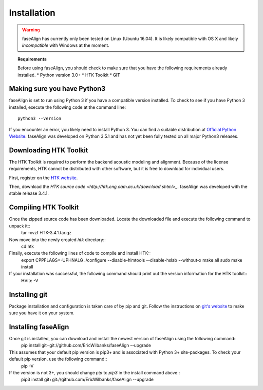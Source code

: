 .. _installation:

Installation
============

.. warning:: faseAlign has currently only been tested on Linux (Ubuntu 16.04). It is likely compatible with OS X and likely *incompatible* with Windows at the moment. 

.. topic:: Requirements
	
	Before using faseAlign, you should check to make sure that you have the following requirements already installed.
	* Python version 3.0+ 
	* HTK Toolkit
	* GIT


Making sure you have Python3
----------------------------
faseAlign is set to run using Python 3 if you have a compatible version installed. To check to see if you have Python 3 installed, execute the following code at the command line::

	python3 --version

If you encounter an error, you likely need to install Python 3. You can find a suitable distribution at `Official Python Website <https://www.python.org/downloads/>`_. faseAlign was developed on Python 3.5.1 and has not yet been fully tested on all major Python3 releases.


Downloading HTK Toolkit
----------------------
The HTK Toolkit is required to perform the backend acoustic modeling and alignment. Because of the license requirements, HTK cannot be distributed with other software, but it is free to download for individual users. 

First, register on the `HTK website <http://htk.eng.cam.ac.uk/register.shtml>`_.

Then, download the `HTK source code <http://htk.eng.cam.ac.uk/download.shtml>_`. faseAlign was developed with the stable release 3.4.1.


Compiling HTK Toolkit
---------------------
Once the zipped source code has been downloaded. Locate the downloaded file and execute the following command to unpack it::
	tar -xvzf HTK-3.4.1.tar.gz

Now move into the newly created `htk` directory::
	cd htk

Finally, execute the following lines of code to compile and install HTK::
	export CPPFLAGS=-UPHNALG
	./configure --disable-hlmtools --disable-hslab --without-x
	make all
	sudo make install

If your installation was successful, the following command should print out the version information for the HTK toolkit::
	HVite -V

Installing git
--------------
Package installation and configuration is taken care of by pip and git. Follow the instructions on `git's website <https://git-scm.com/downloads>`_ to make sure you have it on your system.

Installing faseAlign
--------------------
Once git is installed, you can download and install the newest version of faseAlign using the following command::
	pip install git+git://github.com/EricWilbanks/faseAlign --upgrade

This assumes that your default pip version is pip3+ and is associated with Python 3+ site-packages. To check your default pip version, use the following command::
	pip -V

If the version is not 3+, you should change `pip` to `pip3` in the install command above::
	pip3 install git+git://github.com/EricWilbanks/faseAlign --upgrade